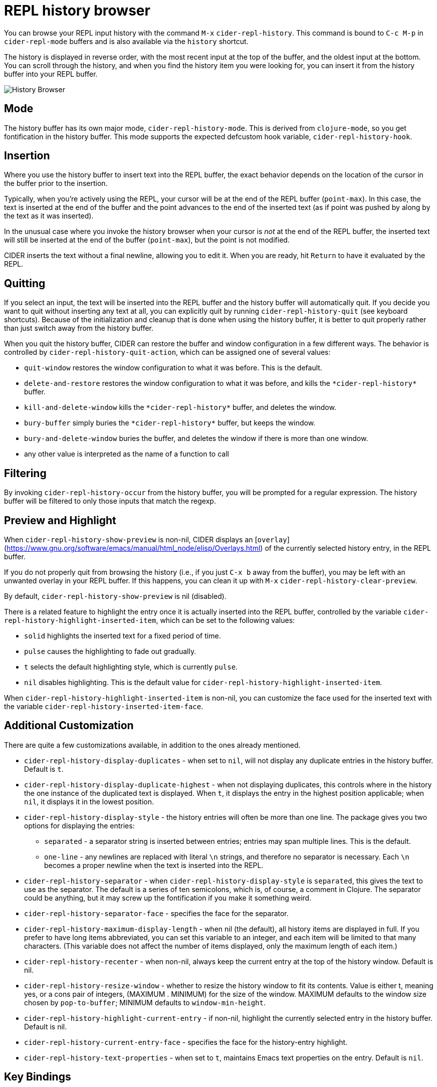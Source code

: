 = REPL history browser
:experimental:

You can browse your REPL input history with the command kbd:[M-x]
`cider-repl-history`.  This command is bound to kbd:[C-c M-p]
in `cider-repl-mode` buffers and is also available via the
`history` shortcut.

The history is displayed in reverse order, with the most recent input
at the top of the buffer, and the oldest input at the bottom.  You can
scroll through the history, and when you find the history item you
were looking for, you can insert it from the history buffer into your
REPL buffer.

image::history_browser.png[History Browser]

== Mode

The history buffer has its own major mode,
`cider-repl-history-mode`. This is derived from `clojure-mode`, so you
get fontification in the history buffer. This mode supports the
expected defcustom hook variable, `cider-repl-history-hook`.

== Insertion

Where you use the history buffer to insert text into the REPL buffer,
the exact behavior depends on the location of the cursor in the buffer
prior to the insertion.

Typically, when you're actively using the REPL, your cursor will be at
the end of the REPL buffer (`point-max`). In this case, the text is
inserted at the end of the buffer and the point advances to the end of
the inserted text (as if point was pushed by along by the text as it
was inserted).

In the unusual case where you invoke the history browser when your
cursor is _not_ at the end of the REPL buffer, the inserted text will
still be inserted at the end of the buffer (`point-max`), but the
point is not modified.

CIDER inserts the text without a final newline, allowing you to edit
it. When you are ready, hit kbd:[Return] to have it evaluated by
the REPL.

== Quitting

If you select an input, the text will be inserted into the REPL buffer
and the history buffer will automatically quit. If you decide you want
to quit without inserting any text at all, you can explicitly quit by
running `cider-repl-history-quit` (see keyboard shortcuts).  Because
of the initialization and cleanup that is done when using the history
buffer, it is better to quit properly rather than just switch away
from the history buffer.

When you quit the history buffer, CIDER can restore the buffer and
window configuration in a few different ways. The behavior is
controlled by `cider-repl-history-quit-action`, which can be assigned
one of several values:

* `quit-window` restores the window configuration to what it was before.
This is the default.
* `delete-and-restore` restores the window configuration to what it was before,
and kills the `+*cider-repl-history*+` buffer.
* `kill-and-delete-window` kills the `+*cider-repl-history*+` buffer, and
deletes the window.
* `bury-buffer` simply buries the `+*cider-repl-history*+` buffer, but keeps the
window.
* `bury-and-delete-window` buries the buffer, and deletes the window
if there is more than one window.
* any other value is interpreted as the name of a function to call

== Filtering

By invoking `cider-repl-history-occur` from the history buffer, you
will be prompted for a regular expression. The history buffer will be
filtered to only those inputs that match the regexp.

== Preview and Highlight

When `cider-repl-history-show-preview` is non-nil, CIDER displays an [`overlay`]
(https://www.gnu.org/software/emacs/manual/html_node/elisp/Overlays.html)
of the currently selected history entry, in the REPL buffer.

If you do not properly quit from browsing the history (i.e., if you
just kbd:[C-x b] away from the buffer), you may be left with an
unwanted overlay in your REPL buffer. If this happens, you can clean
it up with kbd:[M-x] `cider-repl-history-clear-preview`.

By default, `cider-repl-history-show-preview` is nil (disabled).

There is a related feature to highlight the entry once it is actually
inserted into the REPL buffer, controlled by the variable
`cider-repl-history-highlight-inserted-item`, which can be set to the
following values:

* `solid` highlights the inserted text for a fixed period of time.
* `pulse` causes the highlighting to fade out gradually.
* `t` selects the default highlighting style, which is currently
`pulse`.
* `nil` disables highlighting. This is the default value for
`cider-repl-history-highlight-inserted-item`.

When `cider-repl-history-highlight-inserted-item` is non-nil, you
can customize the face used for the inserted text with the variable
`cider-repl-history-inserted-item-face`.

== Additional Customization

There are quite a few customizations available, in addition to the ones
already mentioned.

* `cider-repl-history-display-duplicates` - when set to `nil`, will not display any
duplicate entries in the history buffer.  Default is `t`.
* `cider-repl-history-display-duplicate-highest` - when not displaying duplicates,
this controls where in the history the one instance of the duplicated text
is displayed. When `t`, it displays the entry in the highest position
applicable; when `nil`, it displays it in the lowest position.
* `cider-repl-history-display-style` - the history entries will often be more than
 one line. The package gives you two options for displaying the entries:
 ** `separated` - a separator string is inserted between entries; entries
may span multiple lines.  This is the default.
 ** `one-line` - any newlines are replaced with literal `\n` strings, and
therefore no separator is necessary. Each `\n` becomes a proper newline
when the text is inserted into the REPL.
* `cider-repl-history-separator` - when `cider-repl-history-display-style` is `separated`,
this gives the text to use as the separator. The default is a series of ten
semicolons, which is, of course, a comment in Clojure. The separator could be
anything, but it may screw up the fontification if you make it something weird.
* `cider-repl-history-separator-face` - specifies the face for the separator.
* `cider-repl-history-maximum-display-length` - when nil (the default), all history
items are displayed in full. If you prefer to have long items abbreviated,
you can set this variable to an integer, and each item will be limited to that
many characters. (This variable does not affect the number of items displayed,
only the maximum length of each item.)
* `cider-repl-history-recenter` - when non-nil, always keep the current entry at the
top of the history window.  Default is nil.
* `cider-repl-history-resize-window` - whether to resize the history window to fit
its contents.  Value is either t, meaning yes, or a cons pair of integers,
(MAXIMUM . MINIMUM) for the size of the window. MAXIMUM defaults to the window
size chosen by `pop-to-buffer`; MINIMUM defaults to `window-min-height`.
* `cider-repl-history-highlight-current-entry` - if non-nil, highlight the currently
selected entry in the history buffer.  Default is nil.
* `cider-repl-history-current-entry-face` - specifies the face for the history-entry
highlight.
* `cider-repl-history-text-properties` - when set to `t`, maintains Emacs text
properties on the entry. Default is `nil`.

== Key Bindings

There are a number of important keybindings in history buffers.

|===
| Keyboard shortcut | Description

| kbd:[n]
| Go to next (lower, older) item in the history.

| kbd:[p]
| Go to previous (higher, more recent) item in the history.

| kbd:[RET] or kbd:[SPC]
| Insert history item (at point) at the end of the REPL buffer, and quit.

| kbd:[l] (lower-case L)
| Filter the command history (see *Filtering*, above).

| kbd:[s]
| Regexp search forward.

| kbd:[r]
| Regexp search backward.

| kbd:[q]
| Quit (and take quit action).

| kbd:[U]
| Undo in the REPL buffer.
|===
